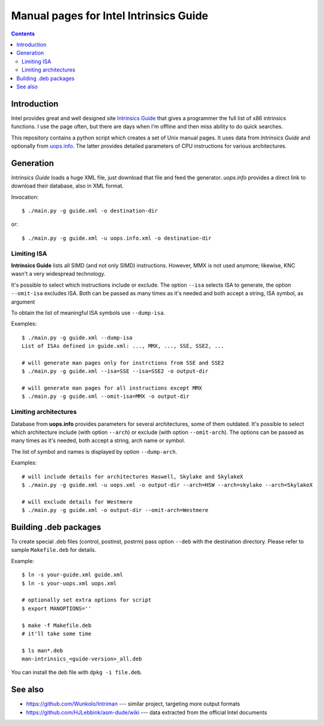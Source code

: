 ================================================================================
            Manual pages for Intel Intrinsics Guide
================================================================================

.. contents::

Introduction
--------------------------------------------------------------------------------

Intel provides great and well designed site `Intrinsics Guide`__ that gives
a programmer the full list of x86 intrinsics functions. I use the page often,
but there are days when I'm offline and then miss ability to do quick searches.

__ https://software.intel.com/sites/landingpage/IntrinsicsGuide/.

This repository contains a python script which creates a set of Unix manual
pages. It uses data from *Intrinsics Guide* and optionally from `uops.info`__.
The latter provides detailed parameters of CPU instructions for various
architectures.

__ http://uops.info/


Generation
--------------------------------------------------------------------------------

*Intrinsics Guide* loads a huge XML file, just download that file and feed the
generator. *uops.info* provides a direct link to download their database, also
in XML format.

Invocation::

    $ ./main.py -g guide.xml -o destination-dir

or::

    $ ./main.py -g guide.xml -u uops.info.xml -o destination-dir


Limiting ISA
~~~~~~~~~~~~~~~~~~~~~~~~~~~~~~~~~~~~~~~~~~~~~~~~~~

**Intrinsics Guide** lists all SIMD (and not only SIMD) instructions. However,
MMX is not used anymore; likewise, KNC wasn't a very widespread technology.

It's possible to select which instructions include or exclude. The option
``--isa`` selects ISA to generate, the option ``--omit-isa`` excludes ISA.
Both can be passed as many times as it's needed and both accept a string,
ISA symbol, as argument

To obtain the list of meaningful ISA symbols use ``--dump-isa``.

Examples::

    $ ./main.py -g guide.xml --dump-isa
    List of ISAs defined in guide.xml: ..., MMX, ..., SSE, SSE2, ...

    # will generate man pages only for instrctions from SSE and SSE2
    $ ./main.py -g guide.xml --isa=SSE --isa=SSE2 -o output-dir

    # will generate man pages for all instructions except MMX
    $ ./main.py -g guide.xml --omit-isa=MMX -o output-dir


Limiting architectures
~~~~~~~~~~~~~~~~~~~~~~~~~~~~~~~~~~~~~~~~~~~~~~~~~~

Database from **uops.info** provides parameters for several architectures,
some of them outdated. It's possible to select which architecture include
(with option ``--arch``) or exclude (with option ``--omit-arch``).
The options can be passed as many times as it's needed, both accept a string,
arch name or symbol.

The list of symbol and names is displayed by option ``--dump-arch``.

Examples::

    # will include details for architectures Haswell, Skylake and SkylakeX
    $ ./main.py -g guide.xml -u uops.xml -o output-dir --arch=HSW --arch=skylake --arch=SkylakeX

    # will exclude details for Westmere
    $ ./main.py -g guide.xml -o output-dir --omit-arch=Westmere


Building .deb packages
--------------------------------------------------------------------------------

To create special .deb files (control, postinst, postrm) pass option ``--deb``
with the destination directory. Please refer to sample ``Makefile.deb`` for details.

Example::

    $ ln -s your-guide.xml guide.xml
    $ ln -s your-uops.xml uops.xml

    # optionally set extra options for script
    $ export MANOPTIONS=''

    $ make -f Makefile.deb
    # it'll take some time

    $ ls man*.deb
    man-intrinsics_<guide-version>_all.deb

You can install the deb file with ``dpkg -i file.deb``.


See also
--------------------------------------------------------------------------------

* https://github.com/Wunkolo/Intriman --- similar project, targeting more
  output formats
* https://github.com/HJLebbink/asm-dude/wiki --- data extracted from the
  official Intel documents
